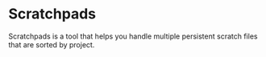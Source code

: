 * Scratchpads

Scratchpads is a tool that helps you handle multiple persistent scratch files
that are sorted by project.
